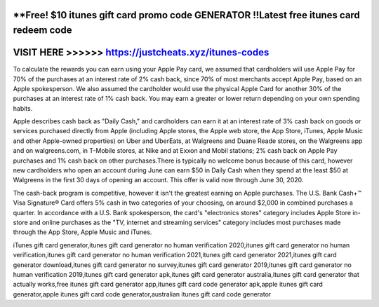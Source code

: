 **Free! $10 itunes gift card promo code GENERATOR !!Latest free itunes card redeem code
=======================================================================================



VISIT HERE >>>>>> https://justcheats.xyz/itunes-codes
=====================================================


To calculate the rewards you can earn using your Apple Pay card, we assumed that cardholders will use Apple Pay for 70% of the purchases at an interest rate of 2% cash back, since 70% of most merchants accept Apple Pay, based on an Apple spokesperson. We also assumed the cardholder would use the physical Apple Card for another 30% of the purchases at an interest rate of 1% cash back. You may earn a greater or lower return depending on your own spending habits.

Apple describes cash back as "Daily Cash," and cardholders can earn it at an interest rate of 3% cash back on goods or services purchased directly from Apple (including Apple stores, the Apple web store, the App Store, iTunes, Apple Music and other Apple-owned properties) on Uber and UberEats, at Walgreens and Duane Reade stores, on the Walgreens app and on walgreens.com, in T-Mobile stores, at Nike and at Exxon and Mobil stations; 2% cash back on Apple Pay purchases and 1% cash back on other purchases.There is typically no welcome bonus because of this card, however new cardholders who open an account during June can earn $50 in Daily Cash when they spend at the least $50 at Walgreens in the first 30 days of opening an account. This offer is valid now through June 30, 2020.

The cash-back program is competitive, however it isn't the greatest earning on Apple purchases. The U.S. Bank Cash+™ Visa Signature® Card offers 5% cash in two categories of your choosing, on around $2,000 in combined purchases a quarter. In accordance with a U.S. Bank spokesperson, the card's "electronics stores" category includes Apple Store in-store and online purchases as the "TV, internet and streaming services" category includes most purchases made through the App Store, Apple Music and iTunes.

iTunes gift card generator,itunes gift card generator no human verification 2020,itunes gift card generator no human verification,itunes gift card generator no human verification 2021,itunes gift card generator 2021,itunes gift card generator download,itunes gift card generator no survey,itunes gift card generator 2019,itunes gift card generator no human verification 2019,itunes gift card generator apk,itunes gift card generator australia,itunes gift card generator that actually works,free itunes gift card generator app,itunes gift card code generator apk,apple itunes gift card generator,apple itunes gift card code generator,australian itunes gift card code generator
